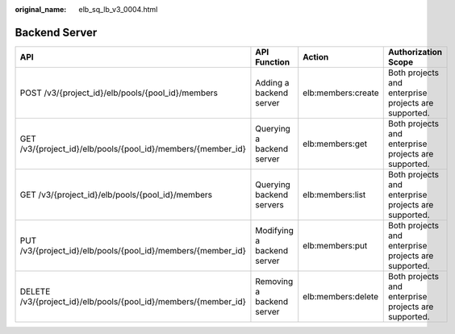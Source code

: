:original_name: elb_sq_lb_v3_0004.html

.. _elb_sq_lb_v3_0004:

Backend Server
==============

+-----------------------------------------------------------------+----------------------------+--------------------+------------------------------------------------------+
| API                                                             | API Function               | Action             | Authorization Scope                                  |
+=================================================================+============================+====================+======================================================+
| POST /v3/{project_id}/elb/pools/{pool_id}/members               | Adding a backend server    | elb:members:create | Both projects and enterprise projects are supported. |
+-----------------------------------------------------------------+----------------------------+--------------------+------------------------------------------------------+
| GET /v3/{project_id}/elb/pools/{pool_id}/members/{member_id}    | Querying a backend server  | elb:members:get    | Both projects and enterprise projects are supported. |
+-----------------------------------------------------------------+----------------------------+--------------------+------------------------------------------------------+
| GET /v3/{project_id}/elb/pools/{pool_id}/members                | Querying backend servers   | elb:members:list   | Both projects and enterprise projects are supported. |
+-----------------------------------------------------------------+----------------------------+--------------------+------------------------------------------------------+
| PUT /v3/{project_id}/elb/pools/{pool_id}/members/{member_id}    | Modifying a backend server | elb:members:put    | Both projects and enterprise projects are supported. |
+-----------------------------------------------------------------+----------------------------+--------------------+------------------------------------------------------+
| DELETE /v3/{project_id}/elb/pools/{pool_id}/members/{member_id} | Removing a backend server  | elb:members:delete | Both projects and enterprise projects are supported. |
+-----------------------------------------------------------------+----------------------------+--------------------+------------------------------------------------------+
